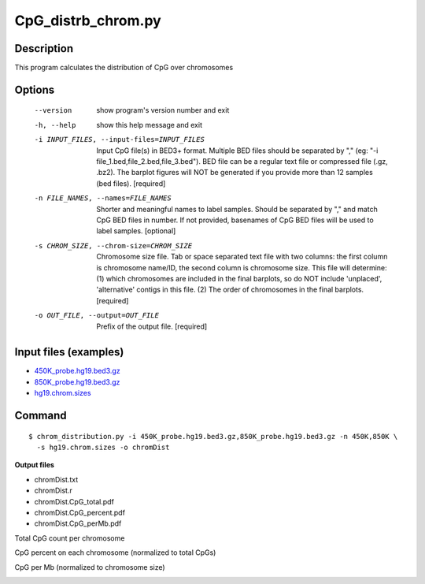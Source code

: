 CpG_distrb_chrom.py
====================

Description
--------------

This program calculates the distribution of CpG over chromosomes

Options
--------

  --version             show program's version number and exit
  -h, --help            show this help message and exit
  -i INPUT_FILES, --input-files=INPUT_FILES
                        Input CpG file(s) in BED3+ format. Multiple BED files
                        should be separated by "," (eg: "-i
                        file_1.bed,file_2.bed,file_3.bed"). BED file can be a
                        regular text file or compressed file (.gz, .bz2). The
                        barplot figures will NOT be generated if you provide
                        more than 12 samples (bed files). [required]
  -n FILE_NAMES, --names=FILE_NAMES
                        Shorter and meaningful names to label samples. Should
                        be separated by "," and match CpG BED files in number.
                        If not provided, basenames of CpG BED files will be
                        used to label samples. [optional]
  -s CHROM_SIZE, --chrom-size=CHROM_SIZE
                        Chromosome size file. Tab or space separated text file
                        with two columns: the first column is chromosome
                        name/ID, the second column is chromosome size. This
                        file will determine: (1) which chromosomes are
                        included in the final barplots, so do NOT include
                        'unplaced', 'alternative' contigs in this file. (2)
                        The order of chromosomes in the final barplots.
                        [required]
  -o OUT_FILE, --output=OUT_FILE
                        Prefix of the output file. [required]                        

Input files (examples)
-----------------------

- `450K_probe.hg19.bed3.gz <https://sourceforge.net/projects/cpgtools/files/test/450K_probe.hg19.bed3.gz>`_
- `850K_probe.hg19.bed3.gz <https://sourceforge.net/projects/cpgtools/files/test/850K_probe.hg19.bed3.gz>`_
- `hg19.chrom.sizes <https://sourceforge.net/projects/cpgtools/files/refgene/hg19.chrom.sizes>`_

Command
-----------
::
 
 $ chrom_distribution.py -i 450K_probe.hg19.bed3.gz,850K_probe.hg19.bed3.gz -n 450K,850K \
   -s hg19.chrom.sizes -o chromDist
 
**Output files**

- chromDist.txt
- chromDist.r
- chromDist.CpG_total.pdf
- chromDist.CpG_percent.pdf
- chromDist.CpG_perMb.pdf

Total CpG count per chromosome

.. image:: ../_static/chromDist.CpG_total.png
   :height: 200 px
   :width: 500 px
   :scale: 100 %  

CpG percent on each chromosome (normalized to total CpGs)    

.. image:: ../_static/chromDist.CpG_percent.png
   :height: 200 px
   :width: 500 px
   :scale: 100 %  

CpG per Mb (normalized to chromosome size)   
 
.. image:: ../_static/chromDist.CpG_perMb.png
   :height: 200 px
   :width: 500 px
   :scale: 100 %  

